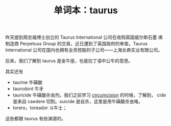 #+LAYOUT: post
#+TITLE: 单词本：taurus
#+TAGS: English Latin
#+CATEGORIES: language

昨天提到周忠福博士创立的 Taurus International 公司在收购英国威尔斯石墨
烯制造商 Perpetuus Group 的交易，近日遭到了英国政府的审查。Taurus
International 公司在国内也拥有全资控股的子公司——上海长犇实业有限公司。

后来，我们了解到 taurus 是金牛座，也是拉丁语中公牛的意思。

其实还有
- taurine 牛磺酸
- taurodont 牛牙
- tauricide 牛磺酸杀虫剂。我们之前学习 [[./2023-02-26-english-circumcision.org][circumcision]] 的时候，了解到，
  cide 是来自 caedere 切割。suicide 是自杀，这里是用牛磺酸杀虫咯。
- torero，toreador 斗牛士；

这些都跟 taurus 有些渊源的。
